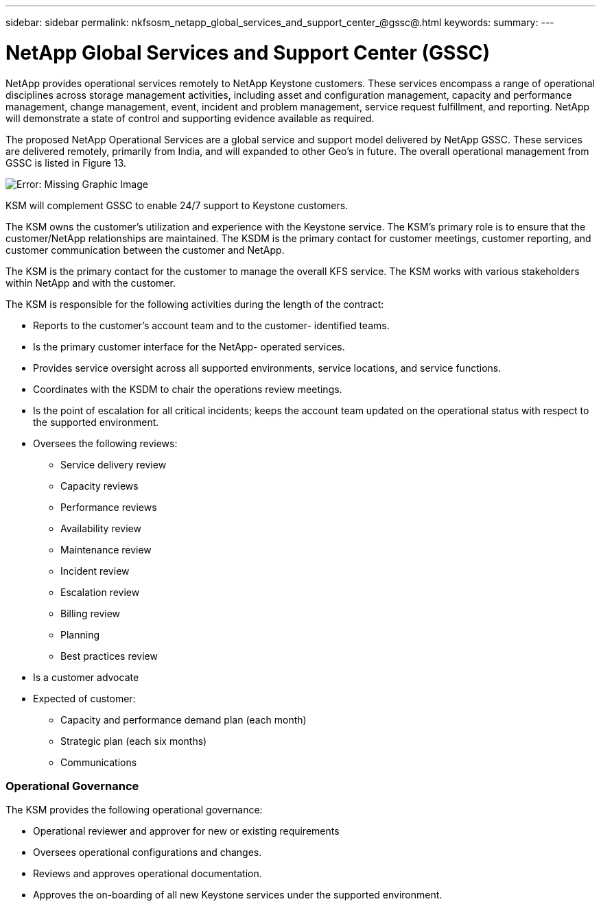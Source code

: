 ---
sidebar: sidebar
permalink: nkfsosm_netapp_global_services_and_support_center_@gssc@.html
keywords:
summary:
---

= NetApp Global Services and Support Center (GSSC)
:hardbreaks:
:nofooter:
:icons: font
:linkattrs:
:imagesdir: ./media/

//
// This file was created with NDAC Version 2.0 (August 17, 2020)
//
// 2020-10-08 17:14:48.538983
//

[.lead]
NetApp provides operational services remotely to NetApp Keystone customers. These services encompass a range of operational disciplines across storage management activities, including asset and configuration management, capacity and performance management, change management, event, incident and problem management, service request fulfillment, and reporting. NetApp will demonstrate a state of control and supporting evidence available as required.

The proposed NetApp Operational Services are a global service and support model delivered by NetApp GSSC. These services are delivered remotely, primarily from India, and will expanded to other Geo’s in future. The overall operational management from GSSC is listed in Figure 13.

image:nkfsosm_image14.emf[Error: Missing Graphic Image]

KSM will complement GSSC to enable 24/7 support to Keystone customers.

The KSM owns the customer’s utilization and experience with the Keystone service. The KSM’s primary role is to ensure that the customer/NetApp relationships are maintained. The KSDM is the primary contact for customer meetings, customer reporting,  and customer communication between the customer and NetApp.

The KSM is the primary contact for the customer to manage the overall KFS service. The KSM works with various stakeholders within NetApp and with the customer.  

The KSM is responsible for the following activities during the length of the contract:

* Reports to the customer’s account team and to the customer- identified teams.
* Is the primary customer interface for the NetApp- operated services.
* Provides service oversight across all supported environments, service locations,  and service functions.
* Coordinates with the KSDM to chair the operations review meetings.  
* Is the point of escalation for all critical incidents; keeps the account team updated on the operational status with respect to the supported environment.
* Oversees the following reviews:
** Service delivery review
** Capacity reviews
** Performance reviews
** Availability review
** Maintenance review
** Incident review
** Escalation review
** Billing review
** Planning
** Best practices review
* Is a customer advocate
* Expected of customer:
** Capacity and performance demand plan (each month)
** Strategic plan (each six months)
** Communications

=== Operational Governance

The KSM provides the following operational governance: 

* Operational reviewer and approver for new or existing requirements
* Oversees operational configurations and changes.
* Reviews and approves operational documentation.
* Approves the on-boarding of all new Keystone services under the supported environment.


